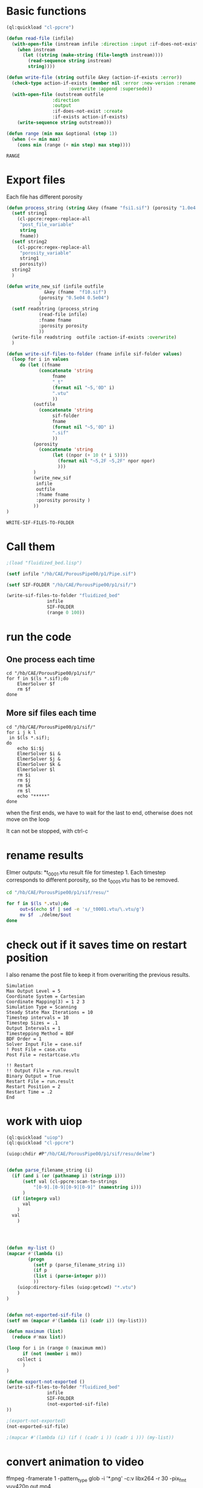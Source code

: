 


* Basic functions

#+name: basic_functions
#+begin_src lisp :tangle fluidized_bed.lisp
(ql:quickload "cl-ppcre")

(defun read-file (infile)
  (with-open-file (instream infile :direction :input :if-does-not-exist nil)
    (when instream 
      (let ((string (make-string (file-length instream))))
        (read-sequence string instream)
        string))))

(defun write-file (string outfile &key (action-if-exists :error))
  (check-type action-if-exists (member nil :error :new-version :rename :rename-and-delete 
					   :overwrite :append :supersede))
  (with-open-file (outstream outfile
			     :direction
			     :output
			     :if-does-not-exist :create
			     :if-exists action-if-exists)
    (write-sequence string outstream)))

(defun range (min max &optional (step 1))
  (when (<= min max)
    (cons min (range (+ min step) max step))))
#+end_src

#+RESULTS: basic_functions
: RANGE


* Export files


Each file has different porosity


#+name: write_new_sif
#+begin_src lisp  :tangle fluidized_bed.lisp
(defun process_string (string &key (fname "fsi1.sif") (porosity "1.0e4 1.0e4"))
  (setf string1
	(cl-ppcre:regex-replace-all
	 "post_file_variable"
	 string
	 fname))
  (setf string2
	(cl-ppcre:regex-replace-all
	 "porosity_variable"
	 string1
	 porosity))
  string2
  )

(defun write_new_sif (infile outfile
		      &key (fname  "f10.sif")
			(porosity "0.5e04 0.5e04")
			)
  (setf readstring (process_string
		    (read-file infile)
		    :fname fname
		    :porosity porosity
		    ))
  (write-file readstring  outfile :action-if-exists :overwrite)
  )

(defun write-sif-files-to-folder (fname infile sif-folder values)
  (loop for i in values
	 do (let ((fname
		    (concatenate 'string
				 fname
				 "_t"
				 (format nil "~5,'0D" i)
				 ".vtu"
				 ))
		  (outfile
		    (concatenate 'string
				 sif-folder
				 fname
				 (format nil "~5,'0D" i)
				 ".sif"
				 ))
		  (porosity
		    (concatenate 'string
				 (let ((npor (+ 10 (* i 5))))
				   (format nil "~5,2F ~5,2F" npor npor)
				   )))
		  )
	      (write_new_sif
	       infile
	       outfile
	       :fname fname
	       :porosity porosity )
	      ))
)

#+end_src

#+RESULTS: write_new_sif
: WRITE-SIF-FILES-TO-FOLDER


* Call them

#+name call_them
#+begin_src lisp :tangle fluidized_bed.lisp
;(load "fluidized_bed.lisp")

(setf infile "/hb/CAE/PorousPipe00/p1/Pipe.sif")

(setf SIF-FOLDER "/hb/CAE/PorousPipe00/p1/sif/")

(write-sif-files-to-folder "fluidized_bed"
			   infile
			   SIF-FOLDER
			   (range 0 100))

#+end_src

#+RESULTS:
: NIL


* run the code


** One process each time

#+name: one-sif-file
#+begin_src shell :async :tangle /hb/CAE/PorousPipe00/p1/run-sif-files1.sh
cd "/hb/CAE/PorousPipe00/p1/sif/"
for f in $(ls *.sif);do
    ElmerSolver $f 
    rm $f
done
#+end_src


** More sif files each time

#+name: two-sif-files 
#+begin_src shell :shebang #!/bin/zsh :async :tangle /hb/CAE/PorousPipe00/p1/run-sif-files2.sh
cd "/hb/CAE/PorousPipe00/p1/sif/"
for i j k l
 in $(ls *.sif);
do
    echo $i:$j
    ElmerSolver $i &
    ElmerSolver $j &
    ElmerSolver $k &
    ElmerSolver $l  
    rm $i 
    rm $j
    rm $k
    rm $l
    echo "*****"
done
#+end_src

when the first ends, we have to wait for the last to end, otherwise does not move on the loop

It can not be stopped, with ctrl-c

#+RESULTS:


* rename results

Elmer outputs: *t_0001.vtu result file for timestep 1.
Each timestep corresponds to different porosity, so the t_0001.vtu has to be removed.


#+begin_src sh :async :shebang #!/bin/bash  :tangle /hb/CAE/PorousPipe00/p1/change-names.sh
cd "/hb/CAE/PorousPipe00/p1/sif/resu/"

for f in $(ls *.vtu);do
	 out=$(echo $f | sed -e 's/_t0001.vtu/\.vtu/g')
	 mv $f  ./delme/$out
done
#+end_src



* check out if it saves time on restart position


 I also rename the post file to keep it from overwriting the previous results.

 #+begin_example
Simulation
Max Output Level = 5
Coordinate System = Cartesian
Coordinate Mapping(3) = 1 2 3
Simulation Type = Scanning
Steady State Max Iterations = 10
Timestep intervals = 10
Timestep Sizes = .1
Output Intervals = 1
Timestepping Method = BDF
BDF Order = 1
Solver Input File = case.sif
! Post File = case.vtu
Post File = restartcase.vtu

!! Restart
!! Output File = run.result
Binary Output = True
Restart File = run.result
Restart Position = 2
Restart Time = .2
End
#+end_example


* work with uiop

#+begin_src lisp
(ql:quickload "uiop")
(ql:quickload "cl-ppcre")

(uiop:chdir #P"/hb/CAE/PorousPipe00/p1/sif/resu/delme")


(defun parse_filename_string (i)
  (if (and i (or (pathnamep i) (stringp i)))
      (setf val (cl-ppcre:scan-to-strings
		  "[0-9].[0-9][0-9][0-9]" (namestring i)))
      )
  (if (integerp val)
      val
	)
  val
    )




(defun  my-list ()
(mapcar #'(lambda (i)
	    (progn 
	      (setf p (parse_filename_string i))
	      (if p 
		  (list i (parse-integer p)))
		  ))
	(uiop:directory-files (uiop:getcwd) "*.vtu")
	)
)


(defun not-exported-sif-file ()
(setf mm (mapcar #'(lambda (i) (cadr i)) (my-list)))

(defun maximum (list)
  (reduce #'max list))

(loop for i in (range 0 (maximum mm))
      if (not (member i mm))
	collect i
      )
)

(defun export-not-exported ()
(write-sif-files-to-folder "fluidized_bed"
			   infile
			   SIF-FOLDER
			   (not-exported-sif-file)
))

;(export-not-exported)
(not-exported-sif-file)

;(mapcar #'(lambda (i) (if ( (cadr i )) (cadr i ))) (my-list))

#+end_src

#+RESULTS:
| 23 | 24 | 25 | 39 | 40 | 219 | 220 | 499 | 500 | 737 | 738 | 739 | 741 | 742 | 743 |





* convert animation to video

ffmpeg -framerate 1 -pattern_type glob -i '*.png' -c:v libx264 -r 30 -pix_fmt yuv420p out.mp4

#+begin_src sh :async :shebang #!/bin/bash  :tangle /hb/CAE/PorousPipe00/p1/to_video.sh
ffmpeg -framerate 10 -pattern_type glob -i '*.png' -c:v libx264 -r 30 -pix_fmt yuv420p out.mp4
#+end_src





#+begin_src lisp :tangle fluidized_bed.lisp

#+begin_src lisp :tangle fluidized_bed.lisp

#+begin_src sh :async :shebang #!/bin/bash  :tangle /hb/CAE/PorousPipe00/p1/
 ps -ax | grep ElmerSolver | awk '{print $1}' | xargs -L1 kill -9
#+end_src
